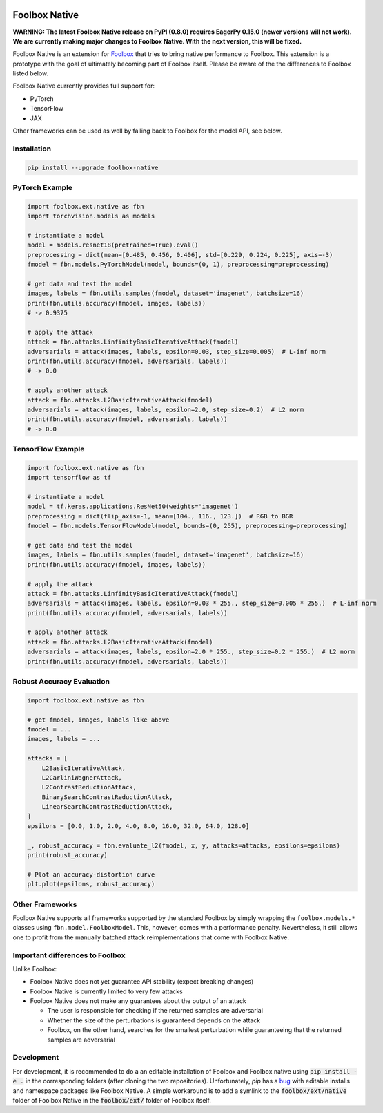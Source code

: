 .. image:: https://badge.fury.io/py/foolbox-native.svg
    :target: https://badge.fury.io/py/foolbox-native

.. image:: https://codecov.io/gh/jonasrauber/foolbox-native/branch/master/graph/badge.svg
  :target: https://codecov.io/gh/jonasrauber/foolbox-native

.. image:: https://img.shields.io/badge/code%20style-black-000000.svg
    :target: https://github.com/ambv/black


==============
Foolbox Native
==============

**WARNING: The latest Foolbox Native release on PyPI (0.8.0) requires EagerPy 0.15.0 (newer versions will not work). We are currently making major changes to Foolbox Native. With the next version, this will be fixed.**

Foolbox Native is an extension for `Foolbox <https://github.com/bethgelab/foolbox>`_
that tries to bring native performance to Foolbox. This extension is a
prototype with the goal of ultimately becoming part of Foolbox itself.
Please be aware of the the differences to Foolbox listed below.

Foolbox Native currently provides full support for:

* PyTorch
* TensorFlow
* JAX

Other frameworks can be used as well by falling back to Foolbox for the
model API, see below.

Installation
------------

.. code-block:: bash

   pip install --upgrade foolbox-native


PyTorch Example
---------------

.. code-block:: python

   import foolbox.ext.native as fbn
   import torchvision.models as models

   # instantiate a model
   model = models.resnet18(pretrained=True).eval()
   preprocessing = dict(mean=[0.485, 0.456, 0.406], std=[0.229, 0.224, 0.225], axis=-3)
   fmodel = fbn.models.PyTorchModel(model, bounds=(0, 1), preprocessing=preprocessing)

   # get data and test the model
   images, labels = fbn.utils.samples(fmodel, dataset='imagenet', batchsize=16)
   print(fbn.utils.accuracy(fmodel, images, labels))
   # -> 0.9375

   # apply the attack
   attack = fbn.attacks.LinfinityBasicIterativeAttack(fmodel)
   adversarials = attack(images, labels, epsilon=0.03, step_size=0.005)  # L-inf norm
   print(fbn.utils.accuracy(fmodel, adversarials, labels))
   # -> 0.0

   # apply another attack
   attack = fbn.attacks.L2BasicIterativeAttack(fmodel)
   adversarials = attack(images, labels, epsilon=2.0, step_size=0.2)  # L2 norm
   print(fbn.utils.accuracy(fmodel, adversarials, labels))
   # -> 0.0

TensorFlow Example
------------------

.. code-block:: python

   import foolbox.ext.native as fbn
   import tensorflow as tf

   # instantiate a model
   model = tf.keras.applications.ResNet50(weights='imagenet')
   preprocessing = dict(flip_axis=-1, mean=[104., 116., 123.])  # RGB to BGR
   fmodel = fbn.models.TensorFlowModel(model, bounds=(0, 255), preprocessing=preprocessing)

   # get data and test the model
   images, labels = fbn.utils.samples(fmodel, dataset='imagenet', batchsize=16)
   print(fbn.utils.accuracy(fmodel, images, labels))

   # apply the attack
   attack = fbn.attacks.LinfinityBasicIterativeAttack(fmodel)
   adversarials = attack(images, labels, epsilon=0.03 * 255., step_size=0.005 * 255.)  # L-inf norm
   print(fbn.utils.accuracy(fmodel, adversarials, labels))

   # apply another attack
   attack = fbn.attacks.L2BasicIterativeAttack(fmodel)
   adversarials = attack(images, labels, epsilon=2.0 * 255., step_size=0.2 * 255.)  # L2 norm
   print(fbn.utils.accuracy(fmodel, adversarials, labels))

Robust Accuracy Evaluation
--------------------------

.. code-block:: python

   import foolbox.ext.native as fbn

   # get fmodel, images, labels like above
   fmodel = ...
   images, labels = ...

   attacks = [
       L2BasicIterativeAttack,
       L2CarliniWagnerAttack,
       L2ContrastReductionAttack,
       BinarySearchContrastReductionAttack,
       LinearSearchContrastReductionAttack,
   ]
   epsilons = [0.0, 1.0, 2.0, 4.0, 8.0, 16.0, 32.0, 64.0, 128.0]

   _, robust_accuracy = fbn.evaluate_l2(fmodel, x, y, attacks=attacks, epsilons=epsilons)
   print(robust_accuracy)

   # Plot an accuracy-distortion curve
   plt.plot(epsilons, robust_accuracy)

Other Frameworks
----------------

Foolbox Native supports all frameworks supported by the standard Foolbox
by simply wrapping the ``foolbox.models.*`` classes using ``fbn.model.FoolboxModel``.
This, however, comes with a performance penalty. Nevertheless, it still
allows one to profit from the manually batched attack reimplementations
that come with Foolbox Native.

Important differences to Foolbox
--------------------------------

Unlike Foolbox:

* Foolbox Native does not yet guarantee API stability (expect breaking changes)

* Foolbox Native is currently limited to very few attacks

* Foolbox Native does not make any guarantees about the output of an attack

  * The user is responsible for checking if the returned samples are adversarial

  * Whether the size of the perturbations is guaranteed depends on the attack

  * Foolbox, on the other hand, searches for the smallest perturbation while
    guaranteeing that the returned samples are adversarial


Development
-----------

For development, it is recommended to do a an editable installation of Foolbox
and Foolbox native using :code:`pip install -e .` in the corresponding folders (after
cloning the two repositories). Unfortunately, `pip` has a
`bug <https://github.com/pypa/pip/issues/7265>`_ with editable installs and
namespace packages like Foolbox Native. A simple workaround is to add a symlink
to the :code:`foolbox/ext/native` folder of Foolbox Native in the :code:`foolbox/ext/` folder
of Foolbox itself.
